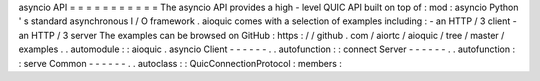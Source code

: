 asyncio
API
=
=
=
=
=
=
=
=
=
=
=
The
asyncio
API
provides
a
high
-
level
QUIC
API
built
on
top
of
:
mod
:
asyncio
Python
'
s
standard
asynchronous
I
/
O
framework
.
aioquic
comes
with
a
selection
of
examples
including
:
-
an
HTTP
/
3
client
-
an
HTTP
/
3
server
The
examples
can
be
browsed
on
GitHub
:
https
:
/
/
github
.
com
/
aiortc
/
aioquic
/
tree
/
master
/
examples
.
.
automodule
:
:
aioquic
.
asyncio
Client
-
-
-
-
-
-
.
.
autofunction
:
:
connect
Server
-
-
-
-
-
-
.
.
autofunction
:
:
serve
Common
-
-
-
-
-
-
.
.
autoclass
:
:
QuicConnectionProtocol
:
members
:
